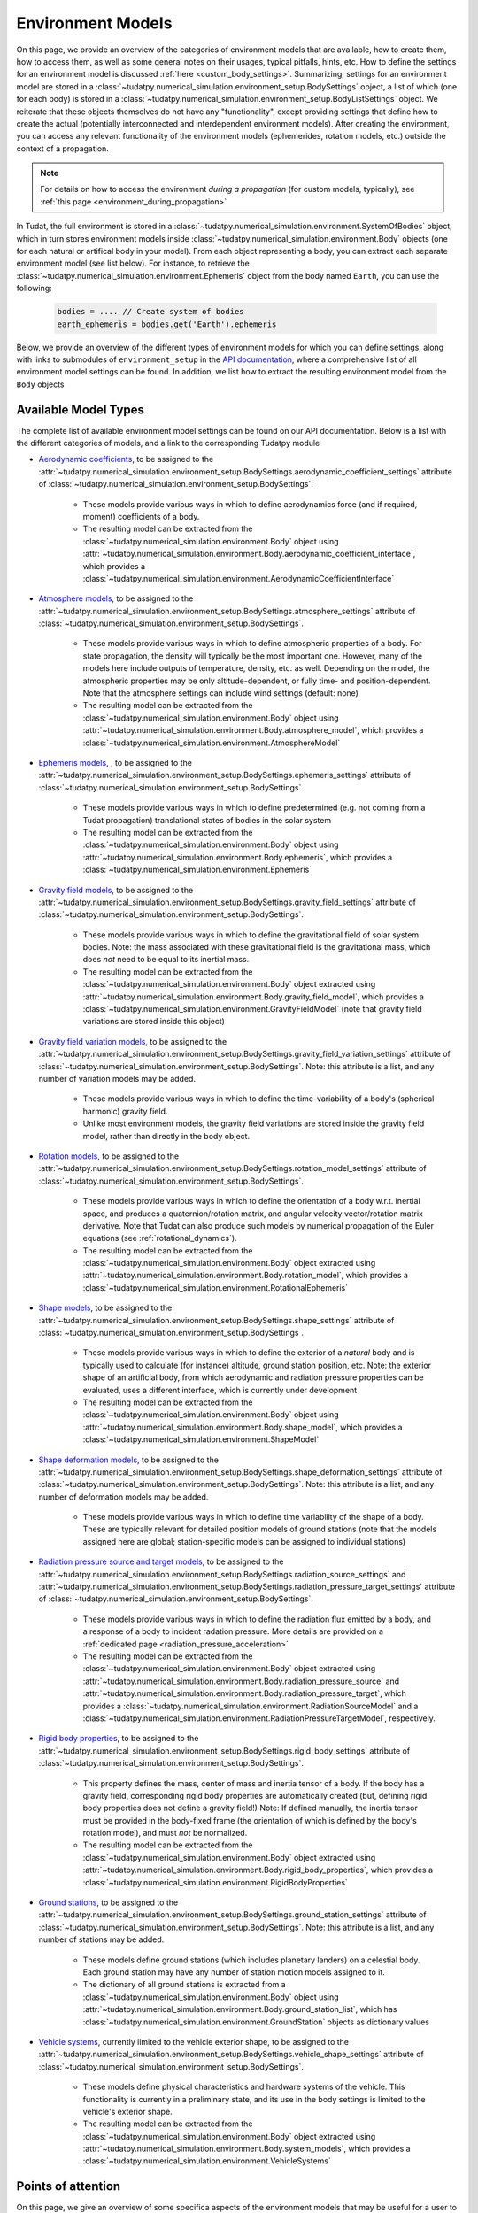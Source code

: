 
.. _environment_model_overview:

==================
Environment Models
==================

   
On this page, we provide an overview of the categories of environment models that are available, how to create them, how to access them, as well as some general notes on their usages, typical pitfalls, hints, etc. How to define the settings for an environment model is discussed :ref:`here <custom_body_settings>`. Summarizing, settings for an environment model are stored in a :class:`~tudatpy.numerical_simulation.environment_setup.BodySettings` object, a list of which (one for each body) is stored in a :class:`~tudatpy.numerical_simulation.environment_setup.BodyListSettings` object. We reiterate that these objects themselves do not have any "functionality", except providing settings that define how to create the actual (potentially interconnected and interdependent environment models). After creating the environment, you can access any relevant functionality of the environment models (ephemerides, rotation models, etc.) outside the context of a propagation.

.. note::
    For details on how to access the environment *during a propagation* (for custom models, typically), see :ref:`this page <environment_during_propagation>`

In Tudat, the full environment is stored in a :class:`~tudatpy.numerical_simulation.environment.SystemOfBodies` object, which in turn stores environment models inside :class:`~tudatpy.numerical_simulation.environment.Body` objects (one for each natural or artifical body in your model). From each object representing a body, you can extract each separate environment model (see list below). For instance, to retrieve the :class:`~tudatpy.numerical_simulation.environment.Ephemeris` object from the body named ``Earth``, you can use the following:

    .. code-block:: python

        bodies = .... // Create system of bodies
        earth_ephemeris = bodies.get('Earth').ephemeris

Below, we provide an overview of the different types of environment models for which you can define settings, along with links to submodules of ``environment_setup`` in the `API documentation <https://py.api.tudat.space/en/latest/environment_setup.html>`_, where a comprehensive list of all environment model settings can be found. In addition, we list how to extract the resulting environment model from the ``Body`` objects

.. _available_environment_models:

Available Model Types
=====================

The complete list of available environment model settings can be found on our API documentation. Below is a list with the different categories of models, and a link to the corresponding Tudatpy module

* `Aerodynamic coefficients <https://py.api.tudat.space/en/latest/aerodynamic_coefficients.html>`_, to be assigned to the :attr:`~tudatpy.numerical_simulation.environment_setup.BodySettings.aerodynamic_coefficient_settings` attribute of :class:`~tudatpy.numerical_simulation.environment_setup.BodySettings`. 

   * These models provide various ways in which to define aerodynamics force (and if required, moment) coefficients of a body.
   * The resulting model can be extracted from the :class:`~tudatpy.numerical_simulation.environment.Body` object using :attr:`~tudatpy.numerical_simulation.environment.Body.aerodynamic_coefficient_interface`, which provides a :class:`~tudatpy.numerical_simulation.environment.AerodynamicCoefficientInterface`

* `Atmosphere models <https://py.api.tudat.space/en/latest/atmosphere.html>`_, to be assigned to the :attr:`~tudatpy.numerical_simulation.environment_setup.BodySettings.atmosphere_settings` attribute of :class:`~tudatpy.numerical_simulation.environment_setup.BodySettings`.  

   * These models provide various ways in which to define atmospheric properties of a body. For state propagation, the density will typically be the most important one. However, many of the models here include outputs of temperature, density, etc. as well. Depending on the model, the atmospheric properties may be only altitude-dependent, or fully time- and position-dependent. Note that the atmosphere settings can include wind settings (default: none)
   * The resulting model can be extracted from the :class:`~tudatpy.numerical_simulation.environment.Body` object using :attr:`~tudatpy.numerical_simulation.environment.Body.atmosphere_model`, which provides a :class:`~tudatpy.numerical_simulation.environment.AtmosphereModel`


* `Ephemeris models <https://py.api.tudat.space/en/latest/ephemeris.html>`_, , to be assigned to the :attr:`~tudatpy.numerical_simulation.environment_setup.BodySettings.ephemeris_settings` attribute of :class:`~tudatpy.numerical_simulation.environment_setup.BodySettings`.  
  
   * These models provide various ways in which to define predetermined (e.g. not coming from a Tudat propagation) translational states of bodies in the solar system
   * The resulting model can be extracted from the :class:`~tudatpy.numerical_simulation.environment.Body` object using :attr:`~tudatpy.numerical_simulation.environment.Body.ephemeris`, which provides a :class:`~tudatpy.numerical_simulation.environment.Ephemeris`
  
* `Gravity field models <https://py.api.tudat.space/en/latest/gravity_field.html>`_, to be assigned to the :attr:`~tudatpy.numerical_simulation.environment_setup.BodySettings.gravity_field_settings` attribute of :class:`~tudatpy.numerical_simulation.environment_setup.BodySettings`.  

   * These models provide various ways in which to define the gravitational field of solar system bodies. Note: the mass associated with these gravitational field is the gravitational mass, which does *not* need to be equal to its inertial mass.
   * The resulting model can be extracted from the :class:`~tudatpy.numerical_simulation.environment.Body` object extracted using :attr:`~tudatpy.numerical_simulation.environment.Body.gravity_field_model`, which provides a :class:`~tudatpy.numerical_simulation.environment.GravityFieldModel` (note that gravity field variations are stored inside this object)
  
* `Gravity field variation models <https://py.api.tudat.space/en/latest/gravity_field_variation.html>`_, to be assigned to the :attr:`~tudatpy.numerical_simulation.environment_setup.BodySettings.gravity_field_variation_settings` attribute of :class:`~tudatpy.numerical_simulation.environment_setup.BodySettings`. Note: this attribute is a list, and any number of variation models may be added.  

   * These models provide various ways in which to define the time-variability of a body's (spherical harmonic) gravity field.
   * Unlike most environment models, the gravity field variations are stored inside the gravity field model, rather than directly in the body object.
  
* `Rotation models <https://py.api.tudat.space/en/latest/rotation_model.html>`_, to be assigned to the :attr:`~tudatpy.numerical_simulation.environment_setup.BodySettings.rotation_model_settings` attribute of :class:`~tudatpy.numerical_simulation.environment_setup.BodySettings`. 

   * These models provide various ways in which to define the orientation of a body w.r.t. inertial space, and produces a quaternion/rotation matrix, and angular velocity vector/rotation matrix derivative. Note that Tudat can also produce such models by numerical propagation of the Euler equations (see :ref:`rotational_dynamics`).
   * The resulting model can be extracted from the :class:`~tudatpy.numerical_simulation.environment.Body` object extracted using :attr:`~tudatpy.numerical_simulation.environment.Body.rotation_model`, which provides a :class:`~tudatpy.numerical_simulation.environment.RotationalEphemeris`

* `Shape models <https://py.api.tudat.space/en/latest/shape.html>`_, to be assigned to the :attr:`~tudatpy.numerical_simulation.environment_setup.BodySettings.shape_settings` attribute of :class:`~tudatpy.numerical_simulation.environment_setup.BodySettings`. 

   * These models provide various ways in which to define the exterior of a *natural* body and is typically used to calculate (for instance) altitude, ground station position, etc. Note: the exterior shape of an artificial body, from which aerodynamic and radiation pressure properties can be evaluated, uses a different interface, which is currently under development
   * The resulting model can be extracted from the :class:`~tudatpy.numerical_simulation.environment.Body` object using :attr:`~tudatpy.numerical_simulation.environment.Body.shape_model`, which provides a :class:`~tudatpy.numerical_simulation.environment.ShapeModel`

* `Shape deformation models <https://py.api.tudat.space/en/latest/shape_deformation.html>`_, to be assigned to the :attr:`~tudatpy.numerical_simulation.environment_setup.BodySettings.shape_deformation_settings` attribute of :class:`~tudatpy.numerical_simulation.environment_setup.BodySettings`.  Note: this attribute is a list, and any number of deformation models may be added.  

   * These models provide various ways in which to define time variability of the shape of a body. These are typically relevant for detailed position models of ground stations (note that the models assigned here are global; station-specific models can be assigned to individual stations)
 
* `Radiation pressure source and target models <https://py.api.tudat.space/en/latest/radiation_pressure.html>`_, to be assigned to the :attr:`~tudatpy.numerical_simulation.environment_setup.BodySettings.radiation_source_settings` and :attr:`~tudatpy.numerical_simulation.environment_setup.BodySettings.radiation_pressure_target_settings` attribute of :class:`~tudatpy.numerical_simulation.environment_setup.BodySettings`.

   * These models provide various ways in which to define the radiation flux emitted by a body, and a response of a body to incident radation pressure. More details are provided on a :ref:`dedicated page <radiation_pressure_acceleration>`
   * The resulting model can be extracted from the :class:`~tudatpy.numerical_simulation.environment.Body` object extracted using :attr:`~tudatpy.numerical_simulation.environment.Body.radiation_pressure_source` and :attr:`~tudatpy.numerical_simulation.environment.Body.radiation_pressure_target`, which provides a :class:`~tudatpy.numerical_simulation.environment.RadiationSourceModel` and a :class:`~tudatpy.numerical_simulation.environment.RadiationPressureTargetModel`, respectively.


* `Rigid body properties <https://py.api.tudat.space/en/latest/rigid_body.html>`_, to be assigned to the :attr:`~tudatpy.numerical_simulation.environment_setup.BodySettings.rigid_body_settings` attribute of :class:`~tudatpy.numerical_simulation.environment_setup.BodySettings`.   

   * This property defines the mass, center of mass and inertia tensor of a body. If the body has a gravity field, corresponding rigid body properties are automatically created (but, defining rigid body properties does not define a gravity field!) Note: If defined manually, the inertia tensor must be provided in the body-fixed frame (the orientation of which is defined by the body's rotation model), and must *not* be normalized. 
   * The resulting model can be extracted from the :class:`~tudatpy.numerical_simulation.environment.Body` object extracted using :attr:`~tudatpy.numerical_simulation.environment.Body.rigid_body_properties`, which provides a :class:`~tudatpy.numerical_simulation.environment.RigidBodyProperties`

* `Ground stations <https://py.api.tudat.space/en/latest/ground_station.html>`_, to be assigned to the :attr:`~tudatpy.numerical_simulation.environment_setup.BodySettings.ground_station_settings` attribute of :class:`~tudatpy.numerical_simulation.environment_setup.BodySettings`.  Note: this attribute is a list, and any number of stations may be added.  

   * These models define ground stations (which includes planetary landers) on a celestial body. Each ground station may have any number of station motion models assigned to it. 
   * The dictionary of all ground stations is extracted from a :class:`~tudatpy.numerical_simulation.environment.Body` object using :attr:`~tudatpy.numerical_simulation.environment.Body.ground_station_list`, which has :class:`~tudatpy.numerical_simulation.environment.GroundStation` objects as dictionary values

* `Vehicle systems <https://py.api.tudat.space/en/latest/vehicle_systems.html>`_, currently limited to the vehicle exterior shape, to be assigned to the :attr:`~tudatpy.numerical_simulation.environment_setup.BodySettings.vehicle_shape_settings` attribute of :class:`~tudatpy.numerical_simulation.environment_setup.BodySettings`.

   * These models define physical characteristics and hardware systems of the vehicle. This functionality is currently in a preliminary state, and its use in the body settings is limited to the vehicle's exterior shape.
   * The resulting model can be extracted from the :class:`~tudatpy.numerical_simulation.environment.Body` object extracted using :attr:`~tudatpy.numerical_simulation.environment.Body.system_models`, which provides a :class:`~tudatpy.numerical_simulation.environment.VehicleSystems`

  
.. _specific_environment_considerations:


Points of attention
===================

On this page, we give an overview of some specifica aspects of the environment models that may be useful for a user to
know, in order to properly select and understand their choice of environment models.
This page is meant to supplement the API documentation, and is *not* a comprehensive overview of all environment models.


Aerodynamic coefficients
------------------------

See the section on :ref:`aerodynamic coefficients during the propagation <aerodynamics_during_propagation>`
concerning a number of points of attention regarding the aerodynamic coefficients, such as the frame in which
they are defined, definition of their independent variables, control surfaces, etc.


Ephemeris models
----------------

**Spice-based models** For many typical applications, natural body ephemerides will be calculated from :ref:`Spice kernels <spice_in_tudat>`.
In some cases, a user may find that the default Spice kernels are insufficient for their purposes, due to one of two reasons:

* The body for which the state is required *is* in the ephemeris Spice kernel, but the time at which the state is needed lies outside of the bounds for which the Spice kernel has data
* The body for which the state is required *is not* in the ephemeris Spice kernel

In both cases, a user should load additional Spice kernels. This can be done using the :func:`~tudatpy.interface.spice.load_kernel`. Spice kernels for many bodies may be found in a number of places.
The 'goto' place for Spice kernels for ephemerides is the NAIF website (developers of Spice), which you can find
`here <https://naif.jpl.nasa.gov/pub/naif/generic_kernels/spk/>`_.

**Use of scaled models** For a sensitivity analysis (among others) it may be useful to modify the ephemeris of a body, for instance
to emulate the influence of a 1 km offset in the state provided by the nominal ephemeris. Unlike most other environment models,
this cannot be achieved (at least not for most types of ephemerides) by modifying a single defining parameter of the model.
Instead, we provide the functions
:func:`~tudatpy.numerical_simulation.environment_setup.ephemeris.scaled_by_vector` and
:func:`~tudatpy.numerical_simulation.environment_setup.ephemeris.scaled_by_vector_function`,
which take nominal ephemeris settings, and add a user-defined variation (constant or time-varying; absolute or relative) to the
inertial Cartesian state elements produced by the ephemeris.

**Using the ephemeris outside the propagation** In various cases, the ephemeris object is useful to use independently of the propagation. Details can be found in the API entry for :class:`~tudatpy.numerical_simulation.environment.Ephemeris`, but we provide a short example here as well.

    .. code-block:: python

        bodies = .... // Create system of bodies
        earth_ephemeris = bodies.get('Earth').ephemeris
        earth_state_at_epoch = earth_ephemeris.cartesian_state( epoch )

where the ``epoch`` input is (as always in Tudat) the time in seconds since J2000. The ``earth_state_at_epoch`` is always in a frame with inertial orientation. The specific orientation and origin can be access from the :attr:`~tudatpy.numerical_simulation.environment.Ephemeris.frame_orientation` and :attr:`~tudatpy.numerical_simulation.environment.Ephemeris.frame_origin` attributes.

Gravity fields
--------------

Unlike most other environment model options in Tudat, there are multiple options for creating either a spherical harmonic gravity field, and a point mass gravity field:

* Point mass: defining the gravitational parameter manually (:func:`~tudatpy.numerical_simulation.environment_setup.gravity_field.central`) or requiring the gravitational parameter to be extracted from Spice (:func:`~tudatpy.numerical_simulation.environment_setup.gravity_field.central_spice`).
* Spherical harmonics: defining all the settings manually (:func:`~tudatpy.numerical_simulation.environment_setup.gravity_field.spherical_harmonic`), loading a pre-defined model for a soalr system body (:func:`~tudatpy.numerical_simulation.environment_setup.gravity_field.from_file_spherical_harmonic`) or calculating the spherical harmonic coefficients (up to a given degree) based on an ellipsoidal homogeneous mass distribution (:func:`~tudatpy.numerical_simulation.environment_setup.gravity_field.spherical_harmonic_triaxial_body`)

.. _rotation_model_specifics:

Rotation models
---------------

Tudat has a broad range of rotation models available. In principle, these models can be assigned to both celestial bodies and natural bodies. 
However, a subset of these models is typically only applied to natural *or* artificial bodies. Rotation models have a wide range of,
sometimes indirect, influences on the dynamics

* A spherical harmonic acceleration exerted by a central body is first evaluated in a body-fixed frame, and the transformed to an inertial frame. Consequently, the central body's rotation has a fundamental influence on the exerted spherical harmonic acceleration
* A :ref:`thrust acceleration <thrust_models>` in Tudat is calculated from two models: (1) an engine model, which defined the body-fixed direction of the thrust, and the magnitude of the thrust (2) the orientation of the body in space, defined by its rotation model
* For a non-spherical central body shape models, the current orientation of this central body has an indirect influence on the altitude at which a vehicle with a given *inertial* state is located

**Rotation and thrust** Two rotation models, which are typically used for vehicles under :ref:`thrust <thrust_models>`, and/or vehicles undergoing :ref:`aerodynamic forces <aerodynamic_models>`, are the following:

* The rotation model :func:`~tudatpy.numerical_simulation.environment_setup.rotation_model.aerodynamic_angle_based`, which calculates the body's rotation based on the angle of attack, sideslip angle and bank angle. Note that these angles are definend w.r.t. the relative wind. This model is typical when using, for instance, a re-entry simulation. It imposes these three angles, and calculates the body orientation by combination with the latitude, longitude, heading angle, flight path angles. There is a related model, :func:`~tudatpy.numerical_simulation.environment_setup.rotation_model.zero_pitch_moment_aerodynamic_angle_based`, that uses the same setup, but does not impose the angle of attack, but caculates by imposing aerodynamic pitch trim (zero pitch moment).
* The rotation model :func:`~tudatpy.numerical_simulation.environment_setup.rotation_model.custom_inertial_direction_based`, which is typical when calculating dynamics of a vehicle under thrust. It is based on linking a body-fixed  direction (now limited to the body-fixed x-axis) to an arbitrary inertial direction. This allows the thrust (assuming that this is aligned with this same body-fixed direction) to be guided in an inertial direction determined by a user-defined model. 

**Relation to gravity field** When modifying the rotation model settings, the name of the body-fixed frame may also be changed (as is the case for, for instance, the :func:`~tudatpy.numerical_simulation.environment_setup.rotation_model.gcrs_to_itrs`, where the body-fixed frame has the name "ITRS").
One consequence of this is that you may get an error from the spherical harmonic gravity field, which can no longer find the frame to which it is associated. This can be resolved by (for instance) associating the gravity field to the new frame. For the above example, this would be done by the following:

.. code-block:: python
                
    body_settings.get( "Earth" ).gravity_field_settings.associated_reference_frame = "ITRS"
    
**High-accuracy Earth rotation model** The :func:`~tudatpy.numerical_simulation.environment_setup.rotation_model.gcrs_to_itrs` creates a high accuracy rotation model, following the IERS 2010 Conventions. This includes small variations that are not predicted by models, but are instead measured by geodetic techniques and published as tabulated data by the IERS. If so desired, the exact files used for these corrections may be adapted by the user (see :func:`~tudatpy.astro.earth_orientation.EarthOrientationAnglesCalculator`), which includes specific settings for daily variations in earth rotation angle, which influences the UTC - UT1 time conversion. 

**Using the rotation model outside the propagation** In various cases, the rotation model object is useful to use independently of the propagation. Details can be found in the API entry for :class:`~tudatpy.numerical_simulation.environment.RotationalEphemeris`, but we provide a short example here as well.

    .. code-block:: python

        bodies = .... // Create system of bodies
        earth_rotation_model = bodies.get('Earth').rotation_model
        earth_rotation_at_epoch = earth_rotation_model.body_fixed_to_inertial_rotation( epoch )

where the ``epoch`` input is (as always in Tudat) the time in seconds since J2000. The specific rotation model provides the orientation from the :attr:`~tudatpy.numerical_simulation.environment.RotationalEphemeris.inertial_frame_name` to the :attr:`~tudatpy.numerical_simulation.environment.RotationalEphemeris.body_fixed_frame_name` frames. In the above example, the rotation matrix from the body-fixed to the inertial frame is extracted. Other functions are available in the :class:`~tudatpy.numerical_simulation.environment.RotationalEphemeris` to extract the inverse rotation, its time-derivative, and the angular velocity vector of the body-fixed frame. Finally, note that the :func:`~tudatpy.numerical_simulation.environment.transform_to_inertial_orientation`, which uses the rotation model to rotation a body-fixed to an inertial state, may be useful in this context for some applications.

.. _rigid_body_gravity_field:
    
Rigid body properties and gravity fields
-----------------------------------------

Rigid body properties will always be created automatically when a body is endowed with a gravity field, as described below:

* Point-mass gravity field: mass computed from gravitational parameter; zero inertia tensor, and center of mass at origin of body-fixed frame
* Spherical harmonic gravity field: mass computed from gravitational parameter, center of mass computed from degree 1 gravity field coefficients, inertia tensor as described below
* Polyhedron gravity field: mass computed from gravitational parameter, center of mass and inertia tensor computed from homogeneous mas distribution inside body

For the spherical harmonic gravity field, the normalized mean moment of inertia must be set by the user, to allow an inertia tensor to be computed. This is done using the :attr:`~tudatpy.numerical_simulation.environment_setup.gravity_field.SphericalHarmonicsGravityFieldSettings.scaled_mean_moment_of_inertia` attribute of the :class:`~tudatpy.numerical_simulation.environment_setup.gravity_field.SphericalHarmonicsGravityFieldSettings` class, as in the example below

        .. tabs::

         .. tab:: Python

          .. literalinclude:: /_src_snippets/simulation/environment_setup/adding_inertia_tensor.py
             :language: python
             
This code snippet will automatically create a rigid body properties for Mars, with the inertia tensor computed from this value of 0.365 and the degree 2 gravity field coefficients. Note that, if gravity field variations are used for the body, time-variability of the degree 1- and 2- coefficients will be reflected in time-variability of the body's center of mass and inertia tensor. 


    
Wind models
-----------

Wind models may be added to an atmosphere model by using the :attr:`~tudatpy.numerical_simulation.environment_setup.atmosphere.AtmosphereSettings.wind_settings` attribute of the atmosphere settings, as in the following example:

    .. tabs::

         .. tab:: Python

          .. literalinclude:: /_src_snippets/simulation/environment_setup/adding_wind.py
             :language: python

Here, a wind vector in the positive z-direction of the :ref:`vertical frame<aero_frames>` (downward) of 10 m/s is added, using the :func:`~tudatpy.numerical_simulation.environment_setup.atmosphere.constant_wind_model`.
            
By default, an atmosphere has 'zero wind', which means that the atmosphere corotates with the body. A user may add a wind model to this atmosphere model, which will modify the freestream velocity that a vehicle in the atmosphere experiences


.. _ground_stations:

Ground stations
---------------

Although ground stations are considered part of the environment in Tudat (as properties of a ``Body`` object), they do not influence the numerical propagation (unless a custom model imposing this is implemented by the user). Ground stations can be defined through the ``BodySettings`` as any other model. But, as the rest of the environment does not depend on them, they can safely be added to a body after it is created. The process is similar to the one described for :ref: `decorate_empty_body`. Specifically, ground station settings are created, and these are then used to create a ground station and add it to the body. The specifics of creating ground station settings is described `in the API documentation <https://py.api.tudat.space/en/latest/ground_stations.html>`_. An example is given below:

    .. tabs::

         .. tab:: Python

          .. literalinclude:: /_src_snippets/simulation/environment_setup/add_ground_station.py
             :language: python
             
where a simple ground station is created (with only a name and a position), with its position defined in geodetic elements. The position of a ground station in a body-fixed frame can have two sources of time-variability:

* From `shape deformation models <https://py.api.tudat.space/en/latest/shape_deformation.html>`_ of the body on which it is located
* From a list of :class:`~tudatpy.numerical_simulation.environment_setup.ground_station.GroundStationMotionSettings` objects, which can be assigned to the ground station settings (see e.g. :func:`~tudatpy.numerical_simulation.environment_setup.ground_station.basic_station`). These models define time-variability of individual ground stations, in addition to the global shape deformation.

To automatically create a list of settings for all DSN stations (which are then typically assigned to the ``ground_station_settings`` of Earth), the :func:`~tudatpy.numerical_simulation.environment_setup.ground_station.dsn_station_settings` can be used.

Radiation pressure models
-------------------------

Details on the radiation pressure source and target models in Tudat are discussed on a :ref:`dedicated page <radiation_pressure_acceleration>`

.. _vehicle_shape_models:

Vehicle shape models
---------------------

For various high-accuracy models of non-conservative spacecraft dynamics, a so-called macromodel is required which defines
the external shape of the vehicle. This maromodel is typically define by a set of panels, with each panel assigned
specific properties of how it interacts with the environment. At present, the spacecraft macromodel in Tudat is only
used for the calculation of a panelled radiation pressure acceleration, but future updated will also use it for the
calculation of aerodynamic coefficients in both rarefied and hypersonic flow.

The current panels in Tudat allow a list of panels to be defined, with the geometrical properties of panel :math:`i` defined by the
surface normal vector :math:`\hat{\mathbf{n}}_{i}` and the surface area :math:`A_{i}`. Note that, since the panel shape or
location is not yet defined, computing torques due to surface forces, or incorporating shadowing into the panel
force calculatuion, is not yet supported.

The panel surface normal may be defined in either the body-fixed frame :math:`\mathcal{B}` of the vehicle, or to a 'vehicle-part-fixed frame'
:math:`\mathcal{F}_{j}`. A 'vehicle part' is defined as a part of the vehicle that can move/rotate w.r.t. the body-fixed frame of the
spacecraft. Typical examples are the solar arrays and an movable antenna.

The panel surface normal (in either the body frame or the part frame), may be defined by the
:func:`~tudatpy.numerical_simulation.environment_setup.vehicle_systems.frame_fixed_panel_geometry`,
:func:`~tudatpy.numerical_simulation.environment_setup.vehicle_systems.time_varying_panel_geometry` or
:func:`~tudatpy.numerical_simulation.environment_setup.vehicle_systems.body_tracking_panel_geometry` functions,
where the latter is used to ensure that a panel normal automatically points to/away from another bodY (e.g. the Sun for solar panels).

A full panel is created by defining its geometry, and models for its interaction with the environment (currently limited to
a reflection law to compute the influence of radiation pressure) using the
:func:`~tudatpy.numerical_simulation.environment_setup.vehicle_systems.body_panel_settings` function.

The vehicle macromodel, and the rotation models from the body-fixed frame to the (optional) part-fixed frames are defined by
using the :func:`~tudatpy.numerical_simulation.environment_setup.vehicle_systems.full_panelled_body_settings` function, and
assigned to the ``vehicle_shape_settings`` attribute of the :class:`~tudatpy.numerical_simulation.environment_setup.BodySettings` class.
When a full macromodel is not available to the user, a 'box-wing' model may also be used, which creates the macromodel
bassed on user settings, using the :func:`~tudatpy.numerical_simulation.environment_setup.vehicle_systems.box_wing_panelled_body_settings` function.

Polyhedron models
-----------------
A polyhedron can be used to define both gravity (:func:`~tudatpy.numerical_simulation.environment_setup.gravity_field.polyhedron_from_gravitational_parameter`)
and shape (:func:`~tudatpy.numerical_simulation.shape.gravity_field.polyhedron`) models. Since both models tend to be computationally intensive (the gravity
model more so), it is recommended to use polyhedra with the lowest number of facets that allows meeting the desired accuracy. The number of facets of a polyhedron
model can be reduced using any mesh processing software, for example `PyMeshLab <https://pymeshlab.readthedocs.io/en/latest/>`_.
Additionally, different functions to process a polyhedron are available in `Polyhedron utilities <https://py.api.tudat.space/en/latest/polyhedron_utilities.html>`_.

